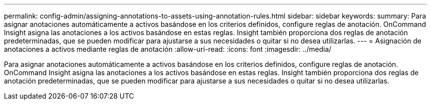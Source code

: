 ---
permalink: config-admin/assigning-annotations-to-assets-using-annotation-rules.html 
sidebar: sidebar 
keywords:  
summary: Para asignar anotaciones automáticamente a activos basándose en los criterios definidos, configure reglas de anotación. OnCommand Insight asigna las anotaciones a los activos basándose en estas reglas. Insight también proporciona dos reglas de anotación predeterminadas, que se pueden modificar para ajustarse a sus necesidades o quitar si no desea utilizarlas. 
---
= Asignación de anotaciones a activos mediante reglas de anotación
:allow-uri-read: 
:icons: font
:imagesdir: ../media/


[role="lead"]
Para asignar anotaciones automáticamente a activos basándose en los criterios definidos, configure reglas de anotación. OnCommand Insight asigna las anotaciones a los activos basándose en estas reglas. Insight también proporciona dos reglas de anotación predeterminadas, que se pueden modificar para ajustarse a sus necesidades o quitar si no desea utilizarlas.
